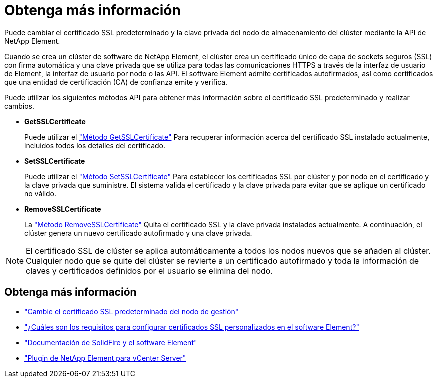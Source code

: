 = Obtenga más información
:allow-uri-read: 


Puede cambiar el certificado SSL predeterminado y la clave privada del nodo de almacenamiento del clúster mediante la API de NetApp Element.

Cuando se crea un clúster de software de NetApp Element, el clúster crea un certificado único de capa de sockets seguros (SSL) con firma automática y una clave privada que se utiliza para todas las comunicaciones HTTPS a través de la interfaz de usuario de Element, la interfaz de usuario por nodo o las API. El software Element admite certificados autofirmados, así como certificados que una entidad de certificación (CA) de confianza emite y verifica.

Puede utilizar los siguientes métodos API para obtener más información sobre el certificado SSL predeterminado y realizar cambios.

* *GetSSLCertificate*
+
Puede utilizar el link:../api/reference_element_api_getsslcertificate.html["Método GetSSLCertificate"] Para recuperar información acerca del certificado SSL instalado actualmente, incluidos todos los detalles del certificado.

* *SetSSLCertificate*
+
Puede utilizar el link:../api/reference_element_api_setsslcertificate.html["Método SetSSLCertificate"] Para establecer los certificados SSL por clúster y por nodo en el certificado y la clave privada que suministre. El sistema valida el certificado y la clave privada para evitar que se aplique un certificado no válido.

* *RemoveSSLCertificate*
+
La link:../api/reference_element_api_removesslcertificate.html["Método RemoveSSLCertificate"] Quita el certificado SSL y la clave privada instalados actualmente. A continuación, el clúster genera un nuevo certificado autofirmado y una clave privada.




NOTE: El certificado SSL de clúster se aplica automáticamente a todos los nodos nuevos que se añaden al clúster. Cualquier nodo que se quite del clúster se revierte a un certificado autofirmado y toda la información de claves y certificados definidos por el usuario se elimina del nodo.



== Obtenga más información

* link:../mnode/reference_change_mnode_default_ssl_certificate.html["Cambie el certificado SSL predeterminado del nodo de gestión"]
* https://kb.netapp.com/Advice_and_Troubleshooting/Data_Storage_Software/Element_Software/What_are_the_requirements_around_setting_custom_SSL_certificates_in_Element_Software%3F["¿Cuáles son los requisitos para configurar certificados SSL personalizados en el software Element?"^]
* https://docs.netapp.com/us-en/element-software/index.html["Documentación de SolidFire y el software Element"]
* https://docs.netapp.com/us-en/vcp/index.html["Plugin de NetApp Element para vCenter Server"^]

